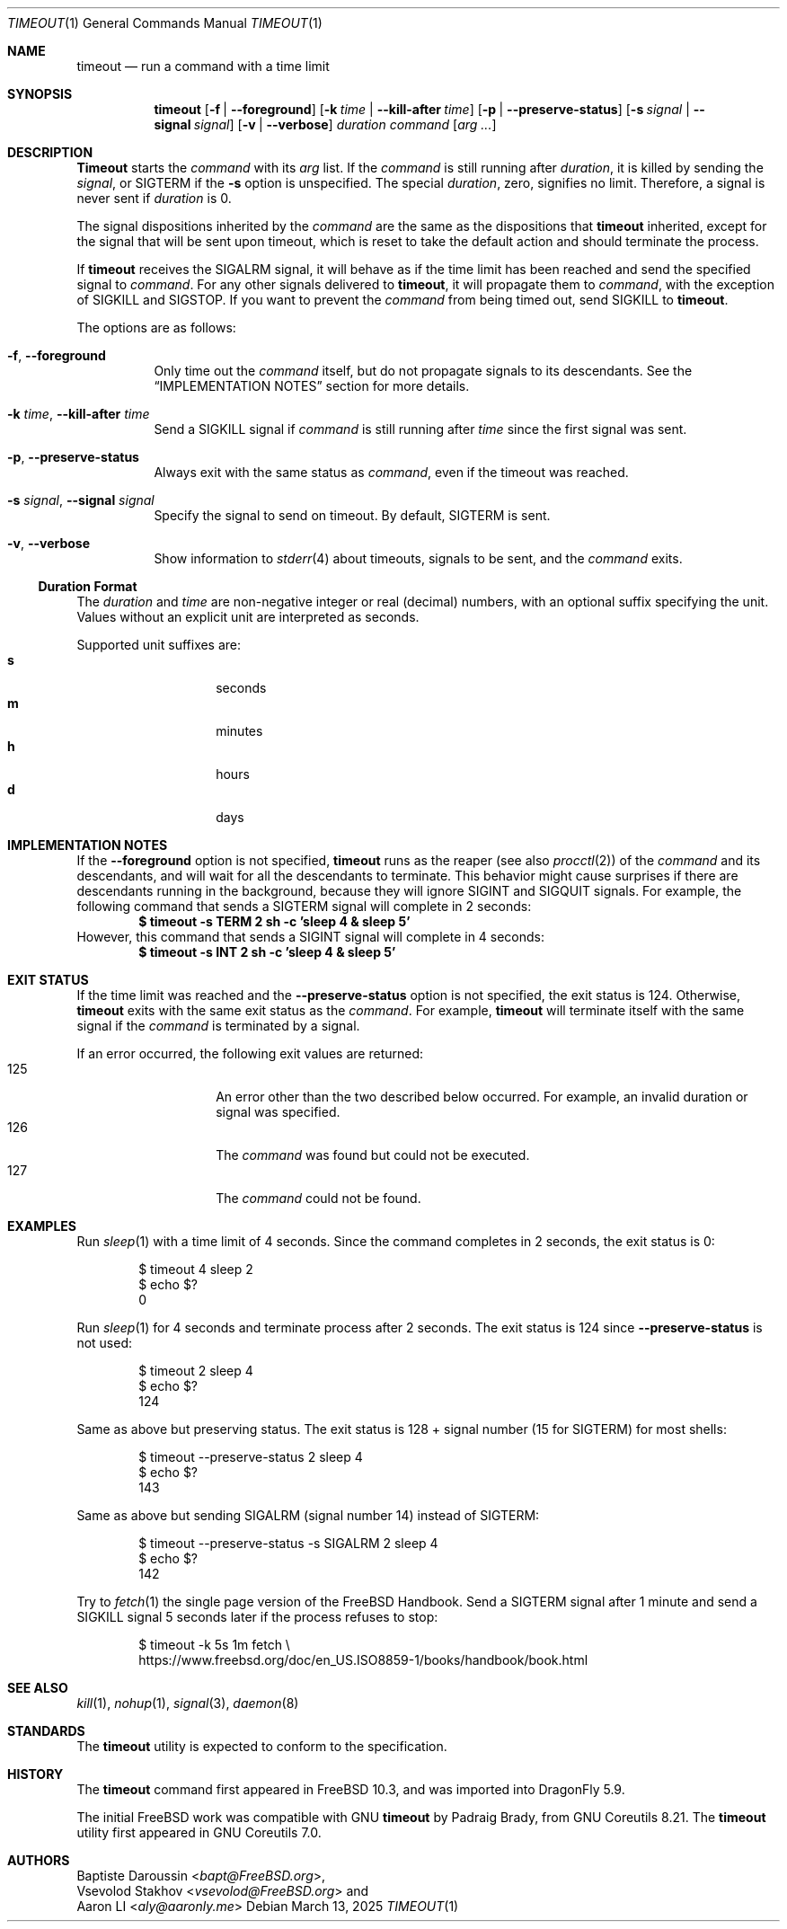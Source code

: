 .\" SPDX-License-Identifier: BSD-2-Clause-FreeBSD
.\"
.\" Copyright (c) 2014 Baptiste Daroussin <bapt@FreeBSD.org>
.\" Copyright (c) 2025 Aaron LI <aly@aaronly.me>
.\" All rights reserved.
.\"
.\" Redistribution and use in source and binary forms, with or without
.\" modification, are permitted provided that the following conditions
.\" are met:
.\" 1. Redistributions of source code must retain the above copyright
.\"    notice, this list of conditions and the following disclaimer.
.\" 2. Redistributions in binary form must reproduce the above copyright
.\"    notice, this list of conditions and the following disclaimer in the
.\"    documentation and/or other materials provided with the distribution.
.\"
.\" THIS SOFTWARE IS PROVIDED BY THE AUTHOR AND CONTRIBUTORS ``AS IS'' AND
.\" ANY EXPRESS OR IMPLIED WARRANTIES, INCLUDING, BUT NOT LIMITED TO, THE
.\" IMPLIED WARRANTIES OF MERCHANTABILITY AND FITNESS FOR A PARTICULAR PURPOSE
.\" ARE DISCLAIMED.  IN NO EVENT SHALL THE AUTHOR OR CONTRIBUTORS BE LIABLE
.\" FOR ANY DIRECT, INDIRECT, INCIDENTAL, SPECIAL, EXEMPLARY, OR CONSEQUENTIAL
.\" DAMAGES (INCLUDING, BUT NOT LIMITED TO, PROCUREMENT OF SUBSTITUTE GOODS
.\" OR SERVICES; LOSS OF USE, DATA, OR PROFITS; OR BUSINESS INTERRUPTION)
.\" HOWEVER CAUSED AND ON ANY THEORY OF LIABILITY, WHETHER IN CONTRACT, STRICT
.\" LIABILITY, OR TORT (INCLUDING NEGLIGENCE OR OTHERWISE) ARISING IN ANY WAY
.\" OUT OF THE USE OF THIS SOFTWARE, EVEN IF ADVISED OF THE POSSIBILITY OF
.\" SUCH DAMAGE.
.\"
.Dd March 13, 2025
.Dt TIMEOUT 1
.Os
.Sh NAME
.Nm timeout
.Nd run a command with a time limit
.Sh SYNOPSIS
.Nm
.Op Fl f | Fl -foreground
.Op Fl k Ar time | Fl -kill-after Ar time
.Op Fl p | Fl -preserve-status
.Op Fl s Ar signal | Fl -signal Ar signal
.Op Fl v | Fl -verbose
.Ar duration
.Ar command
.Op Ar arg ...
.Sh DESCRIPTION
.Nm Timeout
starts the
.Ar command
with its
.Ar arg
list.
If the
.Ar command
is still running after
.Ar duration ,
it is killed by sending the
.Ar signal ,
or
.Dv SIGTERM
if the
.Fl s
option is unspecified.
The special
.Ar duration ,
zero, signifies no limit.
Therefore, a signal is never sent if
.Ar duration
is 0.
.Pp
The signal dispositions inherited by the
.Ar command
are the same as the dispositions that
.Nm
inherited, except for the signal that will be sent upon timeout,
which is reset to take the default action and should terminate
the process.
.Pp
If
.Nm
receives the
.Dv SIGALRM
signal, it will behave as if the time limit has been reached
and send the specified signal to
.Ar command .
For any other signals delivered to
.Nm ,
it will propagate them to
.Ar command ,
with the exception of
.Dv SIGKILL
and
.Dv SIGSTOP .
If you want to prevent the
.Ar command
from being timed out, send
.Dv SIGKILL
to
.Nm .
.Pp
The options are as follows:
.Bl -tag -width indent
.It Fl f , Fl -foreground
Only time out the
.Ar command
itself, but do not propagate signals to its descendants.
See the
.Sx IMPLEMENTATION NOTES
section for more details.
.It Fl k Ar time , Fl -kill-after Ar time
Send a
.Dv SIGKILL
signal if
.Ar command
is still running after
.Ar time
since the first signal was sent.
.It Fl p , Fl -preserve-status
Always exit with the same status as
.Ar command ,
even if the timeout was reached.
.It Fl s Ar signal , Fl -signal Ar signal
Specify the signal to send on timeout.
By default,
.Dv SIGTERM
is sent.
.It Fl v , Fl -verbose
Show information to
.Xr stderr 4
about timeouts, signals to be sent, and the
.Ar command
exits.
.El
.Ss Duration Format
The
.Ar duration
and
.Ar time
are non-negative integer or real (decimal) numbers, with an optional
suffix specifying the unit.
Values without an explicit unit are interpreted as seconds.
.Pp
Supported unit suffixes are:
.Bl -tag -offset indent -width indent -compact
.It Cm s
seconds
.It Cm m
minutes
.It Cm h
hours
.It Cm d
days
.El
.Sh IMPLEMENTATION NOTES
If the
.Fl -foreground
option is not specified,
.Nm
runs as the reaper (see also
.Xr procctl 2 )
of the
.Ar command
and its descendants, and will wait for all the descendants to terminate.
This behavior might cause surprises if there are descendants running
in the background, because they will ignore
.Dv SIGINT
and
.Dv SIGQUIT
signals.
For example, the following command that sends a
.Dv SIGTERM
signal will complete in 2 seconds:
.Dl $ timeout -s TERM 2 sh -c 'sleep 4 & sleep 5'
However, this command that sends a
.Dv SIGINT
signal will complete in 4 seconds:
.Dl $ timeout -s INT 2 sh -c 'sleep 4 & sleep 5'
.Sh EXIT STATUS
If the time limit was reached and the
.Fl -preserve-status
option is not specified, the exit status is 124.
Otherwise,
.Nm
exits with the same exit status as the
.Ar command .
For example,
.Nm
will terminate itself with the same signal if the
.Ar command
is terminated by a signal.
.Pp
If an error occurred, the following exit values are returned:
.Bl -tag -offset indent with indent -compact
.It 125
An error other than the two described below occurred.
For example, an invalid duration or signal was specified.
.It 126
The
.Ar command
was found but could not be executed.
.It 127
The
.Ar command
could not be found.
.El
.Sh EXAMPLES
Run
.Xr sleep 1
with a time limit of 4 seconds.
Since the command completes in 2 seconds, the exit status is 0:
.Bd -literal -offset indent
$ timeout 4 sleep 2
$ echo $?
0
.Ed
.Pp
Run
.Xr sleep 1
for 4 seconds and terminate process after 2 seconds.
The exit status is 124 since
.Fl -preserve-status
is not used:
.Bd -literal -offset indent
$ timeout 2 sleep 4
$ echo $?
124
.Ed
.Pp
Same as above but preserving status.
The exit status is 128 + signal number (15 for
.Dv SIGTERM )
for most shells:
.Bd -literal -offset indent
$ timeout --preserve-status 2 sleep 4
$ echo $?
143
.Ed
.Pp
Same as above but sending
.Dv SIGALRM
(signal number 14) instead of
.Dv SIGTERM :
.Bd -literal -offset indent
$ timeout --preserve-status -s SIGALRM 2 sleep 4
$ echo $?
142
.Ed
.Pp
Try to
.Xr fetch 1
the single page version of the
.Fx
Handbook.
Send a
.Dv SIGTERM
signal after 1 minute and send a
.Dv SIGKILL
signal 5 seconds later if the process refuses to stop:
.Bd -literal -offset indent
$ timeout -k 5s 1m fetch \\
      https://www.freebsd.org/doc/en_US.ISO8859-1/books/handbook/book.html
.Ed
.Sh SEE ALSO
.Xr kill 1 ,
.Xr nohup 1 ,
.Xr signal 3 ,
.Xr daemon 8
.Sh STANDARDS
The
.Nm
utility is expected to conform to the
.St -p1003.1-2024
specification.
.Sh HISTORY
The
.Nm
command first appeared in
.Fx 10.3 ,
and was imported into
.Dx 5.9 .
.Pp
The initial
.Fx
work was compatible with GNU
.Nm
by
.An Padraig Brady ,
from GNU Coreutils 8.21.
The
.Nm
utility first appeared in GNU Coreutils 7.0.
.Sh AUTHORS
.An Baptiste Daroussin Aq Mt bapt@FreeBSD.org ,
.An Vsevolod Stakhov Aq Mt vsevolod@FreeBSD.org
and
.An Aaron LI Aq Mt aly@aaronly.me
